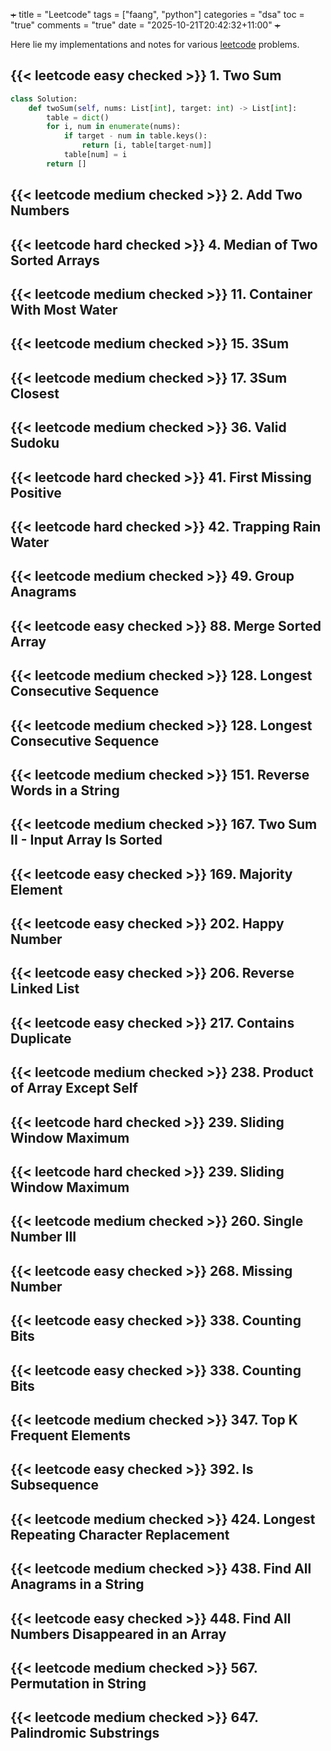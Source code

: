 +++
title = "Leetcode"
tags = ["faang", "python"]
categories = "dsa"
toc = "true"
comments = "true"
date = "2025-10-21T20:42:32+11:00"
+++

Here lie my implementations and notes for various [[https://leetcode.com][leetcode]] problems. 


** {{< leetcode easy checked >}} 1. Two Sum

#+BEGIN_SRC python
class Solution:
    def twoSum(self, nums: List[int], target: int) -> List[int]:
        table = dict()
        for i, num in enumerate(nums):
            if target - num in table.keys():
                return [i, table[target-num]]
            table[num] = i
        return []
#+END_SRC


** {{< leetcode medium checked >}} 2. Add Two Numbers

** {{< leetcode hard checked >}} 4. Median of Two Sorted Arrays



** {{< leetcode medium checked >}} 11. Container With Most Water

** {{< leetcode medium checked >}} 15. 3Sum

** {{< leetcode medium checked >}} 17. 3Sum Closest

** {{< leetcode medium checked >}} 36. Valid Sudoku

** {{< leetcode hard checked >}} 41. First Missing Positive

** {{< leetcode hard checked >}} 42. Trapping Rain Water

** {{< leetcode medium checked >}} 49. Group Anagrams

** {{< leetcode easy checked >}} 88. Merge Sorted Array

** {{< leetcode medium checked >}} 128. Longest Consecutive Sequence

** {{< leetcode medium checked >}} 128. Longest Consecutive Sequence

** {{< leetcode medium checked >}} 151. Reverse Words in a String

** {{< leetcode medium checked >}} 167. Two Sum II - Input Array Is Sorted

** {{< leetcode easy checked >}} 169. Majority Element

** {{< leetcode easy checked >}} 202. Happy Number

** {{< leetcode easy checked >}} 206. Reverse Linked List

** {{< leetcode easy checked >}} 217. Contains Duplicate

** {{< leetcode medium checked >}} 238. Product of Array Except Self

** {{< leetcode hard checked >}} 239. Sliding Window Maximum

** {{< leetcode hard checked >}} 239. Sliding Window Maximum

** {{< leetcode medium checked >}} 260. Single Number III

** {{< leetcode easy checked >}} 268. Missing Number

** {{< leetcode easy checked >}} 338. Counting Bits

** {{< leetcode easy checked >}} 338. Counting Bits

** {{< leetcode medium checked >}} 347. Top K Frequent Elements

** {{< leetcode easy checked >}} 392. Is Subsequence

** {{< leetcode medium checked >}} 424. Longest Repeating Character Replacement

** {{< leetcode medium checked >}} 438. Find All Anagrams in a String

** {{< leetcode easy checked >}} 448. Find All Numbers Disappeared in an Array

** {{< leetcode medium checked >}} 567. Permutation in String

** {{< leetcode medium checked >}} 647. Palindromic Substrings






